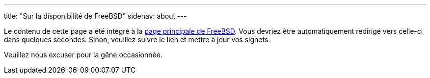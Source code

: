 ---
title: "Sur la disponibilité de FreeBSD"
sidenav: about
---

Le contenu de cette page a été intégré à la link:../[page principale de FreeBSD]. Vous devriez être automatiquement redirigé vers celle-ci dans quelques secondes. Sinon, veuillez suivre le lien et mettre à jour vos signets.

Veuillez nous excuser pour la gêne occasionnée.
